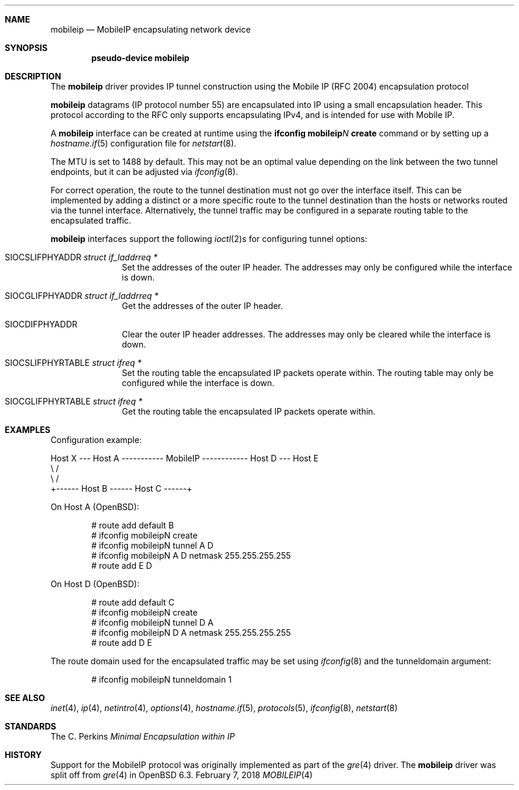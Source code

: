.\"	$OpenBSD: mobileip.4,v 1.1 2018/02/07 01:09:57 dlg Exp $
.\"
.\" Copyright (c) 2018 David Gwynne <dlg@openbsd.org>
.\"
.\" Permission to use, copy, modify, and distribute this software for any
.\" purpose with or without fee is hereby granted, provided that the above
.\" copyright notice and this permission notice appear in all copies.
.\"
.\" THE SOFTWARE IS PROVIDED "AS IS" AND THE AUTHOR DISCLAIMS ALL WARRANTIES
.\" WITH REGARD TO THIS SOFTWARE INCLUDING ALL IMPLIED WARRANTIES OF
.\" MERCHANTABILITY AND FITNESS. IN NO EVENT SHALL THE AUTHOR BE LIABLE FOR
.\" ANY SPECIAL, DIRECT, INDIRECT, OR CONSEQUENTIAL DAMAGES OR ANY DAMAGES
.\" WHATSOEVER RESULTING FROM LOSS OF USE, DATA OR PROFITS, WHETHER IN AN
.\" ACTION OF CONTRACT, NEGLIGENCE OR OTHER TORTIOUS ACTION, ARISING OUT OF
.\" OR IN CONNECTION WITH THE USE OR PERFORMANCE OF THIS SOFTWARE.
.\"
.Dd $Mdocdate: February 7 2018 $
.Dt MOBILEIP 4
.Sh NAME
.Nm mobileip
.Nd MobileIP encapsulating network device
.Sh SYNOPSIS
.Cd "pseudo-device mobileip"
.Sh DESCRIPTION
The
.Nm
driver provides IP tunnel construction using
the Mobile IP (RFC 2004) encapsulation protocol
.Pp
.Nm
datagrams (IP protocol number 55)
are encapsulated into IP using a small encapsulation header.
This protocol according to the RFC only supports encapsulating IPv4,
and is intended for use with Mobile IP.
.Pp
A
.Nm
interface can be created at runtime using the
.Ic ifconfig Nm Ns Ar N Ic create
command or by setting up a
.Xr hostname.if 5
configuration file for
.Xr netstart 8 .
.Pp
The MTU is set to 1488 by default.
This may not be an optimal value
depending on the link between the two tunnel endpoints,
but it can be adjusted via
.Xr ifconfig 8 .
.Pp
For correct operation, the route to the tunnel destination must not
go over the interface itself.
This can be implemented by adding a distinct or a more specific
route to the tunnel destination than the hosts or networks routed
via the tunnel interface.
Alternatively, the tunnel traffic may be configured in a separate
routing table to the encapsulated traffic.
.Pp
.Nm
interfaces support the following
.Xr ioctl 2 Ns s
for configuring tunnel options:
.Bl -tag -width indent -offset 3n
.It Dv SIOCSLIFPHYADDR Fa "struct if_laddrreq *"
Set the addresses of the outer IP header.
The addresses may only be configured while the interface is down.
.It Dv SIOCGLIFPHYADDR Fa "struct if_laddrreq *"
Get the addresses of the outer IP header.
.It Dv SIOCDIFPHYADDR
Clear the outer IP header addresses.
The addresses may only be cleared while the interface is down.
.It Dv SIOCSLIFPHYRTABLE Fa "struct ifreq *"
Set the routing table the encapsulated IP packets operate within.
The routing table may only be configured while the interface is down.
.It Dv SIOCGLIFPHYRTABLE Fa "struct ifreq *"
Get the routing table the encapsulated IP packets operate within.
.El
.Sh EXAMPLES
Configuration example:
.Bd -literal
Host X --- Host A ----------- MobileIP ------------ Host D --- Host E
              \e                                      /
               \e                                    /
                +------ Host B ------ Host C ------+
.Ed
.Pp
On Host A
.Pq Ox :
.Bd -literal -offset indent
# route add default B
# ifconfig mobileipN create
# ifconfig mobileipN tunnel A D
# ifconfig mobileipN A D netmask 255.255.255.255
# route add E D
.Ed
.Pp
On Host D
.Pq Ox :
.Bd -literal -offset indent
# route add default C
# ifconfig mobileipN create
# ifconfig mobileipN tunnel D A
# ifconfig mobileipN D A netmask 255.255.255.255
# route add D E
.Ed
.Pp
The route domain used for the encapsulated traffic may be set using
.Xr ifconfig 8
and the tunneldomain argument:
.Bd -literal -offset indent
# ifconfig mobileipN tunneldomain 1
.Ed
.Sh SEE ALSO
.Xr inet 4 ,
.Xr ip 4 ,
.Xr netintro 4 ,
.Xr options 4 ,
.Xr hostname.if 5 ,
.Xr protocols 5 ,
.Xr ifconfig 8 ,
.Xr netstart 8
.Sh STANDARDS
.Rs
.Re
The C. Perkins
.%D October 1996
.%R RFC 2004
.%T Minimal Encapsulation within IP
.Re
.Sh HISTORY
Support for the MobileIP protocol was originally implemented as part of the
.Xr gre 4
driver.
The
.Nm
driver was split off from
.Xr gre 4
in
.Ox 6.3 .
